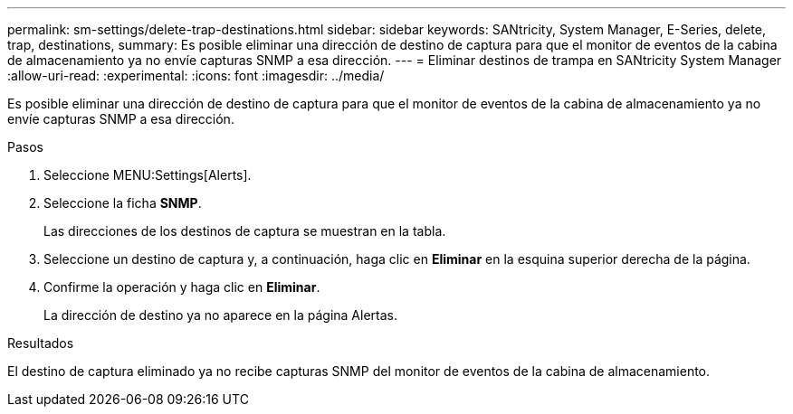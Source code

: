 ---
permalink: sm-settings/delete-trap-destinations.html 
sidebar: sidebar 
keywords: SANtricity, System Manager, E-Series, delete, trap, destinations, 
summary: Es posible eliminar una dirección de destino de captura para que el monitor de eventos de la cabina de almacenamiento ya no envíe capturas SNMP a esa dirección. 
---
= Eliminar destinos de trampa en SANtricity System Manager
:allow-uri-read: 
:experimental: 
:icons: font
:imagesdir: ../media/


[role="lead"]
Es posible eliminar una dirección de destino de captura para que el monitor de eventos de la cabina de almacenamiento ya no envíe capturas SNMP a esa dirección.

.Pasos
. Seleccione MENU:Settings[Alerts].
. Seleccione la ficha *SNMP*.
+
Las direcciones de los destinos de captura se muestran en la tabla.

. Seleccione un destino de captura y, a continuación, haga clic en *Eliminar* en la esquina superior derecha de la página.
. Confirme la operación y haga clic en *Eliminar*.
+
La dirección de destino ya no aparece en la página Alertas.



.Resultados
El destino de captura eliminado ya no recibe capturas SNMP del monitor de eventos de la cabina de almacenamiento.
